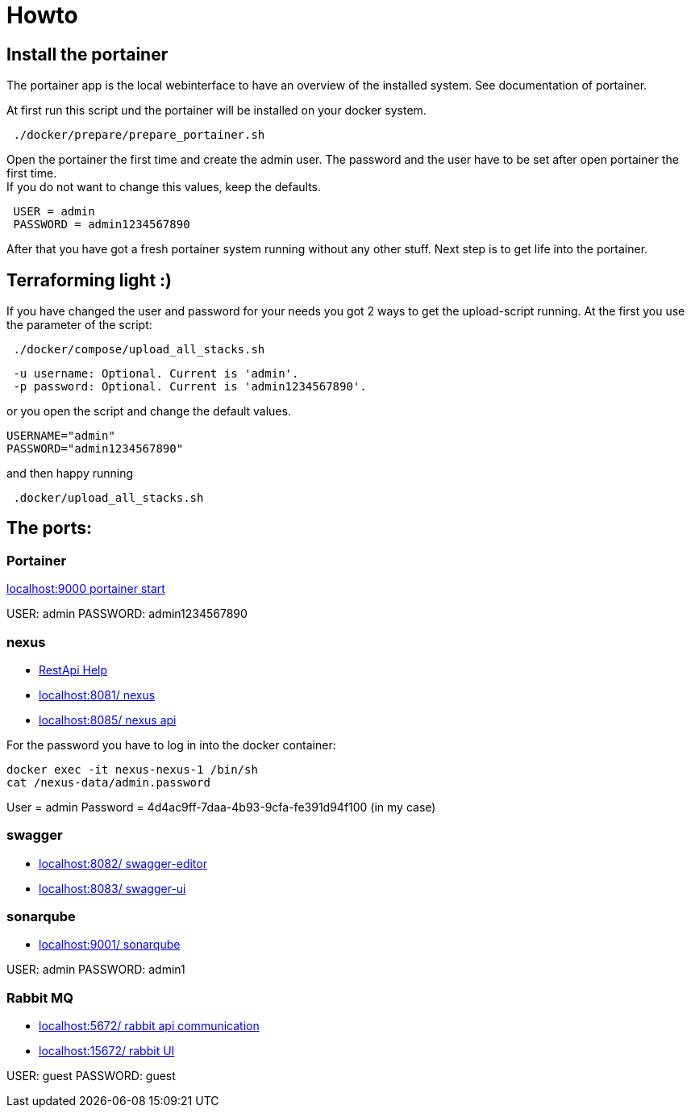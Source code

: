 = Howto

== Install the portainer

The portainer app is the local webinterface to have an overview of the installed system.
See documentation of portainer. +

At first run this script und the portainer will be installed on your docker system.

----
 ./docker/prepare/prepare_portainer.sh
----

Open the portainer the first time and create the admin user.
The password and the user have to be set after open portainer the first time. +
If you do not want to change this values, keep the defaults.

----
 USER = admin
 PASSWORD = admin1234567890
----

After that you have got a fresh portainer system running without any other stuff.
Next step is to get life into the portainer.

== Terraforming light :)

If you have changed the user and password for your needs you got 2 ways to get the upload-script running.
At the first you use the parameter of the script:

----
 ./docker/compose/upload_all_stacks.sh
----

----
 -u username: Optional. Current is 'admin'.
 -p password: Optional. Current is 'admin1234567890'.
----

or you open the script and change the default values.

----
USERNAME="admin"
PASSWORD="admin1234567890"
----

and then happy running
----
 .docker/upload_all_stacks.sh
----

== The ports:

=== Portainer

http://localhost:9000[localhost:9000 portainer start]

USER: admin PASSWORD: admin1234567890

=== nexus

- https://help.sonatype.com/en/rest-apis.html[RestApi Help]
- http://localhost:8081/[localhost:8081/ nexus]
- http://localhost:8085/[localhost:8085/ nexus api]

For the password you have to log in into the docker container:

----
docker exec -it nexus-nexus-1 /bin/sh
cat /nexus-data/admin.password
----

User = admin Password = 4d4ac9ff-7daa-4b93-9cfa-fe391d94f100 (in my case)

=== swagger

- http://localhost:8082/[localhost:8082/ swagger-editor]
- http://localhost:8083/[localhost:8083/ swagger-ui ]

=== sonarqube

- http://localhost:9001/[localhost:9001/ sonarqube ]

USER: admin PASSWORD: admin1

=== Rabbit MQ

- http://localhost:5672/[localhost:5672/ rabbit api communication]
- http://localhost:15672/[localhost:15672/ rabbit UI  ]

USER: guest PASSWORD: guest